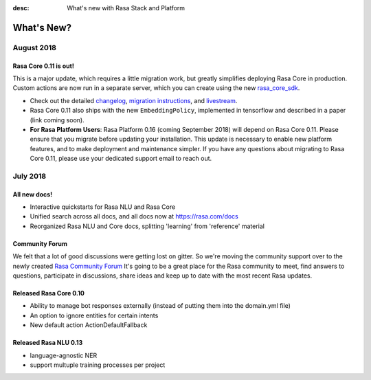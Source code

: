 :desc: What's new with Rasa Stack and Platform

What's New?
===========

August 2018
~~~~~~~~~~~

Rasa Core 0.11 is out!
----------------------
This is a major update, which requires a little migration work, but 
greatly simplifies deploying Rasa Core in production. Custom actions are now run in a separate
server, which you can create using the new `rasa_core_sdk <https://github.com/RasaHQ/rasa_core_sdk>`_.

- Check out the detailed `changelog <https://github.com/RasaHQ/rasa_core/blob/master/CHANGELOG.rst>`_, `migration instructions <http://rasa.com/docs/core/migrations/>`_, and `livestream <https://forum.rasa.com/t/rasa-core-sdk-live-stream/826>`_.
- Rasa Core 0.11 also ships with the new ``EmbeddingPolicy``, implemented in tensorflow and described in a paper (link coming soon). 
- **For Rasa Platform Users**: Rasa Platform 0.16 (coming September 2018) will depend on Rasa Core 0.11. Please ensure that you migrate before updating your installation. This update is necessary to enable new platform features, and to make deployment and maintenance simpler. If you have any questions about migrating to Rasa Core 0.11, please use your dedicated support email to reach out. 


July 2018
~~~~~~~~~

All new docs!
-------------

- Interactive quickstarts for Rasa NLU and Rasa Core
- Unified search across all docs, and all docs now at https://rasa.com/docs
- Reorganized Rasa NLU and Core docs, splitting 'learning' from 'reference' material

Community Forum
---------------

We felt that a lot of good discussions were getting lost on gitter. So we're moving the 
community support over to the newly created `Rasa Community Forum <https://forum.rasa.com>`_
It's going to be a great place for the Rasa community to meet, find answers to questions,
participate in discussions, share ideas and keep up to date with the most recent Rasa updates.


Released Rasa Core 0.10
-----------------------

- Ability to manage bot responses externally (instead of putting them into the domain.yml file)
- An option to ignore entities for certain intents
- New default action ActionDefaultFallback


Released Rasa NLU 0.13
----------------------

- language-agnostic NER
- support multuple training processes per project


